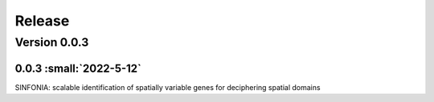 Release
=======

Version 0.0.3
-----------

0.0.3 :small:`2022-5-12`
~~~~~~~~~~~~~~~~~~~~~~~~~


SINFONIA: scalable identification of spatially variable genes for deciphering spatial domains
